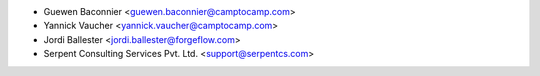 * Guewen Baconnier <guewen.baconnier@camptocamp.com>
* Yannick Vaucher <yannick.vaucher@camptocamp.com>
* Jordi Ballester <jordi.ballester@forgeflow.com>
* Serpent Consulting Services Pvt. Ltd. <support@serpentcs.com>
